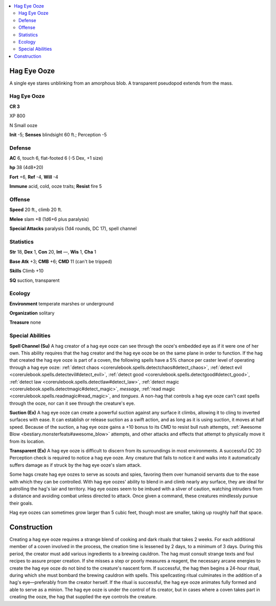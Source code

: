 
.. _`bestiary5.hageyeooze`:

.. contents:: \ 

.. _`bestiary5.hageyeooze#hag_eye_ooze`:

Hag Eye Ooze
*************

A single eye stares unblinking from an amorphous blob. A transparent pseudopod extends from the mass.

Hag Eye Ooze
=============

**CR 3** 

XP 800

N Small ooze

\ **Init**\  -5; \ **Senses**\  blindsight 60 ft.; Perception -5

.. _`bestiary5.hageyeooze#defense`:

Defense
========

\ **AC**\  6, touch 6, flat-footed 6 (-5 Dex, +1 size)

\ **hp**\  38 (4d8+20)

\ **Fort**\  +6, \ **Ref**\  -4, \ **Will**\  -4

\ **Immune**\  acid, cold, ooze traits; \ **Resist**\  fire 5

.. _`bestiary5.hageyeooze#offense`:

Offense
========

\ **Speed**\  20 ft., climb 20 ft.

\ **Melee**\  slam +8 (1d6+6 plus paralysis)

\ **Special Attacks**\  paralysis (1d4 rounds, DC 17), spell channel

.. _`bestiary5.hageyeooze#statistics`:

Statistics
===========

\ **Str**\  18, \ **Dex**\  1, \ **Con**\  20, \ **Int**\  —, \ **Wis**\  1, \ **Cha**\  1

\ **Base Atk**\  +3; \ **CMB**\  +6; \ **CMD**\  11 (can't be tripped)

\ **Skills**\  Climb +10

\ **SQ**\  suction, transparent

.. _`bestiary5.hageyeooze#ecology`:

Ecology
========

\ **Environment**\  temperate marshes or underground

\ **Organization**\  solitary

\ **Treasure**\  none

.. _`bestiary5.hageyeooze#special_abilities`:

Special Abilities
==================

\ **Spell Channel (Su)**\  A hag creator of a hag eye ooze can see through the ooze's embedded eye as if it were one of her own. This ability requires that the hag creator and the hag eye ooze be on the same plane in order to function. If the hag that created the hag eye ooze is part of a coven, the following spells have a 5% chance per caster level of operating through a hag eye ooze: :ref:`detect chaos <corerulebook.spells.detectchaos#detect_chaos>`\ , :ref:`detect evil <corerulebook.spells.detectevil#detect_evil>`\ , :ref:`detect good <corerulebook.spells.detectgood#detect_good>`\ , :ref:`detect law <corerulebook.spells.detectlaw#detect_law>`\ , :ref:`detect magic <corerulebook.spells.detectmagic#detect_magic>`\ , \ *message*\ , :ref:`read magic <corerulebook.spells.readmagic#read_magic>`\ , and \ *tongues*\ . A non-hag that controls a hag eye ooze can't cast spells through the ooze, nor can it see through the creature's eye.

\ **Suction (Ex)**\  A hag eye ooze can create a powerful suction against any surface it climbs, allowing it to cling to inverted surfaces with ease. It can establish or release suction as a swift action, and as long as it is using suction, it moves at half speed. Because of the suction, a hag eye ooze gains a +10 bonus to its CMD to resist bull rush attempts, :ref:`Awesome Blow <bestiary.monsterfeats#awesome_blow>`\  attempts, and other attacks and effects that attempt to physically move it from its location.

\ **Transparent (Ex)**\  A hag eye ooze is difficult to discern from its surroundings in most environments. A successful DC 20 Perception check is required to notice a hag eye ooze. Any creature that fails to notice it and walks into it automatically suffers damage as if struck by the hag eye ooze's slam attack.

Some hags create hag eye oozes to serve as scouts and spies, favoring them over humanoid servants due to the ease with which they can be controlled. With hag eye oozes' ability to blend in and climb nearly any surface, they are ideal for patrolling the hag's lair and territory. Hag eye oozes seem to be imbued with a sliver of caution, watching intruders from a distance and avoiding combat unless directed to attack. Once given a command, these creatures mindlessly pursue their goals.

Hag eye oozes can sometimes grow larger than 5 cubic feet, though most are smaller, taking up roughly half that space.

.. _`bestiary5.hageyeooze#hag_eye_ooze_construction`: `bestiary5.hageyeooze#construction`_

.. _`bestiary5.hageyeooze#construction`:

Construction
*************

Creating a hag eye ooze requires a strange blend of cooking and dark rituals that takes 2 weeks. For each additional member of a coven involved in the process, the creation time is lessened by 2 days, to a minimum of 3 days. During this period, the creator must add various ingredients to a brewing cauldron. The hag must consult strange texts and foul recipes to assure proper creation. If she misses a step or poorly measures a reagent, the necessary arcane energies to create the hag eye ooze do not bind to the creature's nascent form. If successful, the hag then begins a 24-hour ritual, during which she must bombard the brewing cauldron with spells. This spellcasting ritual culminates in the addition of a hag's eye—preferably from the creator herself. If the ritual is successful, the hag eye ooze animates fully formed and able to serve as a minion. The hag eye ooze is under the control of its creator, but in cases where a coven takes part in creating the ooze, the hag that supplied the eye controls the creature.

